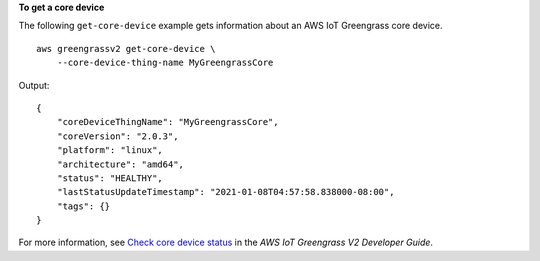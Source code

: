 **To get a core device**

The following ``get-core-device`` example gets information about an AWS IoT Greengrass core device. ::

    aws greengrassv2 get-core-device \
        --core-device-thing-name MyGreengrassCore

Output::

    {
        "coreDeviceThingName": "MyGreengrassCore",
        "coreVersion": "2.0.3",
        "platform": "linux",
        "architecture": "amd64",
        "status": "HEALTHY",
        "lastStatusUpdateTimestamp": "2021-01-08T04:57:58.838000-08:00",
        "tags": {}
    }

For more information, see `Check core device status <https://docs.aws.amazon.com/greengrass/v2/developerguide/device-status.html>`__ in the *AWS IoT Greengrass V2 Developer Guide*.